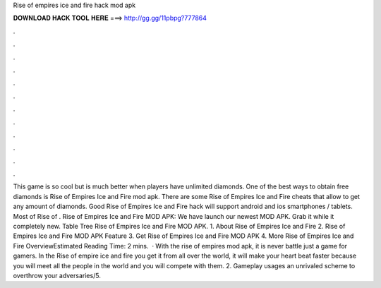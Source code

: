 Rise of empires ice and fire hack mod apk

𝐃𝐎𝐖𝐍𝐋𝐎𝐀𝐃 𝐇𝐀𝐂𝐊 𝐓𝐎𝐎𝐋 𝐇𝐄𝐑𝐄 ===> http://gg.gg/11pbpg?777864

.

.

.

.

.

.

.

.

.

.

.

.

This game is so cool but is much better when players have unlimited diamonds. One of the best ways to obtain free diamonds is Rise of Empires Ice and Fire mod apk. There are some Rise of Empires Ice and Fire cheats that allow to get any amount of diamonds. Good Rise of Empires Ice and Fire hack will support android and ios smartphones / tablets. Most of Rise of . Rise of Empires Ice and Fire MOD APK: We have launch our newest MOD APK. Grab it while it completely new. Table Tree Rise of Empires Ice and Fire MOD APK. 1. About Rise of Empires Ice and Fire 2. Rise of Empires Ice and Fire MOD APK Feature 3. Get Rise of Empires Ice and Fire MOD APK 4. More Rise of Empires Ice and Fire OverviewEstimated Reading Time: 2 mins.  · With the rise of empires mod apk, it is never battle just a game for gamers. In the Rise of empire ice and fire you get it from all over the world, it will make your heart beat faster because you will meet all the people in the world and you will compete with them. 2. Gameplay usages an unrivaled scheme to overthrow your adversaries/5.